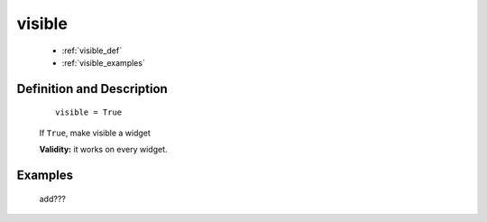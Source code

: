 .. _genro_visible:

=======
visible
=======

    * :ref:`visible_def`
    * :ref:`visible_examples`

.. _visible_def:

Definition and Description
==========================

    ::
    
        visible = True
        
    If ``True``, make visible a widget
    
    **Validity:** it works on every widget.

.. _visible_examples:

Examples
========

    add???